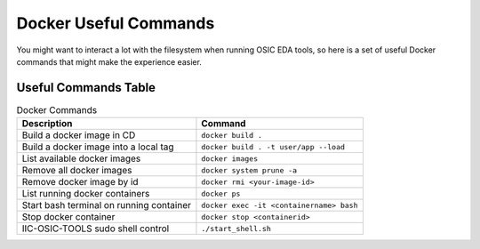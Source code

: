 Docker Useful Commands
---------------------------------------

You might want to interact a lot with the filesystem when running OSIC
EDA tools, so here is a set of useful Docker commands that might make
the experience easier.

Useful Commands Table
^^^^^^^^^^^^^^^^^^^^^^^^^^^^^^^^^^^^

.. list-table:: Docker Commands
   :header-rows: 1

   * - Description
     - Command
   * - Build a docker image in CD
     - ``docker build .``
   * - Build a docker image into a local tag
     - ``docker build . -t user/app --load``
   * - List available docker images
     - ``docker images``
   * - Remove all docker images
     - ``docker system prune -a``
   * - Remove docker image by id
     - ``docker rmi <your-image-id>``
   * - List running docker containers
     - ``docker ps``
   * - Start bash terminal on running container
     - ``docker exec -it <containername> bash``
   * - Stop docker container
     - ``docker stop <containerid>``
   * - IIC-OSIC-TOOLS sudo shell control
     - ``./start_shell.sh``
